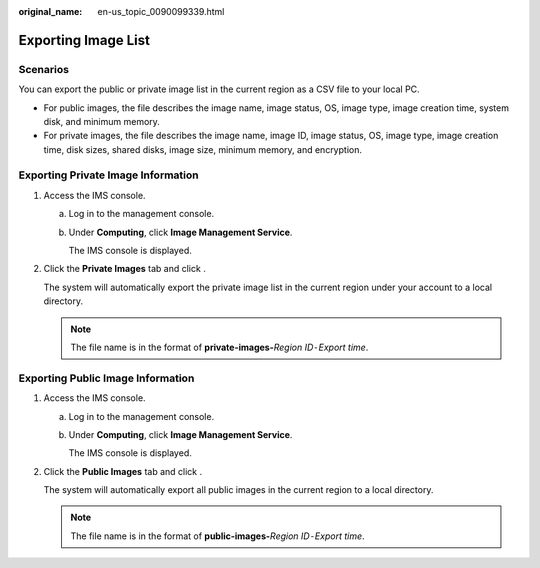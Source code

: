 :original_name: en-us_topic_0090099339.html

.. _en-us_topic_0090099339:

Exporting Image List
====================

Scenarios
---------

You can export the public or private image list in the current region as a CSV file to your local PC.

-  For public images, the file describes the image name, image status, OS, image type, image creation time, system disk, and minimum memory.
-  For private images, the file describes the image name, image ID, image status, OS, image type, image creation time, disk sizes, shared disks, image size, minimum memory, and encryption.

Exporting Private Image Information
-----------------------------------

#. Access the IMS console.

   a. Log in to the management console.

   b. Under **Computing**, click **Image Management Service**.

      The IMS console is displayed.

#. Click the **Private Images** tab and click |image1|.

   The system will automatically export the private image list in the current region under your account to a local directory.

   .. note::

      The file name is in the format of **private-images-**\ *Region ID*\ ``-``\ *Export time*.

Exporting Public Image Information
----------------------------------

#. Access the IMS console.

   a. Log in to the management console.

   b. Under **Computing**, click **Image Management Service**.

      The IMS console is displayed.

#. Click the **Public Images** tab and click |image2|.

   The system will automatically export all public images in the current region to a local directory.

   .. note::

      The file name is in the format of **public-images-**\ *Region ID*\ ``-``\ *Export time*.

.. |image1| image:: /_static/images/en-us_image_0142360062.png
.. |image2| image:: /_static/images/en-us_image_0144424631.png
